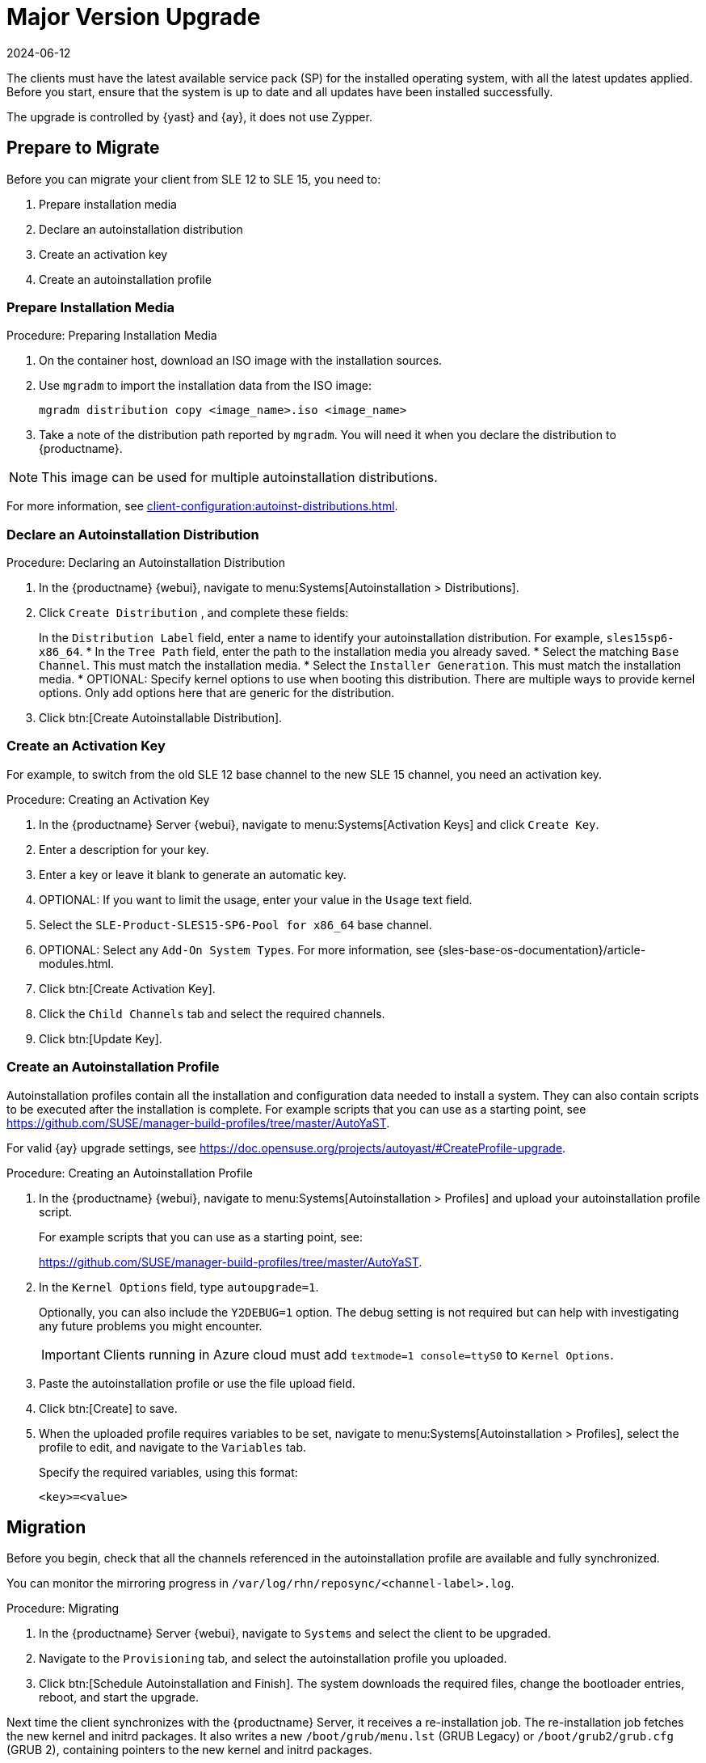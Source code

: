 [[client-upgrades-major]]
= Major Version Upgrade
:revdate: 2024-06-12
:page-revdate: {revdate}

The clients must have the latest available service pack (SP) for the installed operating system, with all the latest updates applied.
Before you start, ensure that the system is up to date and all updates have been installed successfully.

The upgrade is controlled by {yast} and {ay}, it does not use Zypper.



== Prepare to Migrate

Before you can migrate your client from SLE{nbsp}12 to SLE{nbsp}15, you need to:

. Prepare installation media
. Declare an autoinstallation distribution
. Create an activation key
. Create an autoinstallation profile



=== Prepare Installation Media

.Procedure: Preparing Installation Media
. On the container host, download an ISO image with the installation sources.

. Use [command]``mgradm`` to import the installation data from the ISO image:
+
----
mgradm distribution copy <image_name>.iso <image_name>
----

. Take a note of the distribution path reported by [command]``mgradm``.
  You will need it when you declare the distribution to {productname}.


[NOTE]
====
This image  can be used for multiple autoinstallation distributions.
====

For more information, see xref:client-configuration:autoinst-distributions.adoc[].



=== Declare an Autoinstallation Distribution

.Procedure: Declaring an Autoinstallation Distribution
. In the {productname} {webui}, navigate to menu:Systems[Autoinstallation > Distributions].
. Click [guimenu]``Create  Distribution`` , and complete these fields:
+
In the [guimenu]``Distribution Label`` field, enter a name to identify your autoinstallation distribution.
  For example, ``sles15sp6-x86_64``.
* In the [guimenu]``Tree Path`` field, enter the path to the installation media you already saved.
* Select the matching [guimenu]``Base Channel``.
  This must match the installation media.
* Select the [guimenu]``Installer Generation``.
  This must match the installation media.
* OPTIONAL: Specify kernel options to use when booting this distribution.
  There are multiple ways to provide kernel options.
  Only add options here that are generic for the distribution.
. Click btn:[Create Autoinstallable Distribution].


=== Create an Activation Key

For example, to switch from the old SLE{nbsp}12 base channel to the new SLE{nbsp}15 channel, you need an activation key.


.Procedure: Creating an Activation Key
. In the {productname} Server {webui}, navigate to menu:Systems[Activation Keys] and click [guimenu]``Create Key``.
. Enter a description for your key.
. Enter a key or leave it blank to generate an automatic key.
. OPTIONAL: If you want to limit the usage, enter your value in the [guimenu]``Usage`` text field.
. Select the [systemitem]``SLE-Product-SLES15-SP6-Pool for x86_64`` base channel.
. OPTIONAL: Select any [guimenu]``Add-On System Types``.
    For more information, see {sles-base-os-documentation}/article-modules.html.
. Click btn:[Create Activation Key].
. Click the [guimenu]``Child Channels`` tab and select the required channels.
. Click btn:[Update Key].



=== Create an Autoinstallation Profile

Autoinstallation profiles contain all the installation and configuration data needed to install a system.
They can also contain scripts to be executed after the installation is complete.
For example scripts that you can use as a starting point, see https://github.com/SUSE/manager-build-profiles/tree/master/AutoYaST.

For valid {ay} upgrade settings, see https://doc.opensuse.org/projects/autoyast/#CreateProfile-upgrade.


.Procedure: Creating an Autoinstallation Profile
. In the {productname} {webui}, navigate to menu:Systems[Autoinstallation > Profiles] and upload your autoinstallation profile script.
+
For example scripts that you can use as a starting point, see:
+
https://github.com/SUSE/manager-build-profiles/tree/master/AutoYaST.

. In the ``Kernel Options`` field, type ``autoupgrade=1``.
+
Optionally, you can also include the ``Y2DEBUG=1`` option.
The debug setting is not required but can help with investigating any future problems you might encounter.
+

[IMPORTANT]
====
Clients running in Azure cloud must add ``textmode=1 console=ttyS0`` to ``Kernel Options``.
====

. Paste the autoinstallation profile or use the file upload field.
. Click btn:[Create] to save.
. When the uploaded profile requires variables to be set, navigate to menu:Systems[Autoinstallation > Profiles], select the profile to edit, and navigate to the [guimenu]``Variables`` tab.
+
Specify the required variables, using this format:
+
----
<key>=<value>
----



== Migration

Before you begin, check that all the channels referenced in the autoinstallation profile are available and fully synchronized.

You can monitor the mirroring progress in [path]``/var/log/rhn/reposync/<channel-label>.log``.


.Procedure: Migrating
. In the {productname} Server {webui}, navigate to [guimenu]``Systems`` and select the client to be upgraded.
. Navigate to the [guimenu]``Provisioning`` tab, and select the autoinstallation profile you uploaded.
. Click btn:[Schedule Autoinstallation and Finish].
  The system downloads the required files, change the bootloader entries, reboot, and start the upgrade.


Next time the client synchronizes with the {productname} Server, it receives a re-installation job.
The re-installation job fetches the new kernel and initrd packages.
It also writes a new [path]``/boot/grub/menu.lst`` (GRUB Legacy) or [path]``/boot/grub2/grub.cfg`` (GRUB 2), containing pointers to the new kernel and initrd packages.

When the client next boots, it uses grub to boot the new kernel with its initrd.
PXE booting is not used during this process.

Approximately three minutes after the job was fetched, the client goes down for reboot.

[NOTE]
====
For clients, use the ``spacewalk/minion_script`` snippet to register the client again after migration has completed.
====
